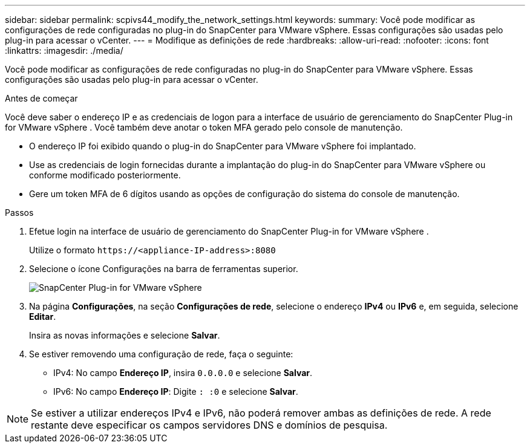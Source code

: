 ---
sidebar: sidebar 
permalink: scpivs44_modify_the_network_settings.html 
keywords:  
summary: Você pode modificar as configurações de rede configuradas no plug-in do SnapCenter para VMware vSphere. Essas configurações são usadas pelo plug-in para acessar o vCenter. 
---
= Modifique as definições de rede
:hardbreaks:
:allow-uri-read: 
:nofooter: 
:icons: font
:linkattrs: 
:imagesdir: ./media/


[role="lead"]
Você pode modificar as configurações de rede configuradas no plug-in do SnapCenter para VMware vSphere. Essas configurações são usadas pelo plug-in para acessar o vCenter.

.Antes de começar
Você deve saber o endereço IP e as credenciais de logon para a interface de usuário de gerenciamento do SnapCenter Plug-in for VMware vSphere .  Você também deve anotar o token MFA gerado pelo console de manutenção.

* O endereço IP foi exibido quando o plug-in do SnapCenter para VMware vSphere foi implantado.
* Use as credenciais de login fornecidas durante a implantação do plug-in do SnapCenter para VMware vSphere ou conforme modificado posteriormente.
* Gere um token MFA de 6 dígitos usando as opções de configuração do sistema do console de manutenção.


.Passos
. Efetue login na interface de usuário de gerenciamento do SnapCenter Plug-in for VMware vSphere .
+
Utilize o formato `\https://<appliance-IP-address>:8080`

. Selecione o ícone Configurações na barra de ferramentas superior.
+
image:scpivs44_image31.png["SnapCenter Plug-in for VMware vSphere"]

. Na página *Configurações*, na seção *Configurações de rede*, selecione o endereço *IPv4* ou *IPv6* e, em seguida, selecione *Editar*.
+
Insira as novas informações e selecione *Salvar*.

. Se estiver removendo uma configuração de rede, faça o seguinte:
+
** IPv4: No campo *Endereço IP*, insira `0.0.0.0` e selecione *Salvar*.
** IPv6: No campo *Endereço IP*: Digite `: :0` e selecione *Salvar*.





NOTE: Se estiver a utilizar endereços IPv4 e IPv6, não poderá remover ambas as definições de rede. A rede restante deve especificar os campos servidores DNS e domínios de pesquisa.
